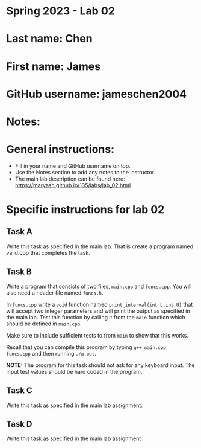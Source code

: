 * Spring 2023 - Lab 02

* Last name: Chen

* First name: James

* GitHub username: jameschen2004

* Notes:



* General instructions:
- Fill in your name and GitHub username on top.
- Use the Notes section to add any notes to the instructor.
- The main lab description can be found here:
  https://maryash.github.io/135/labs/lab_02.html 


* Specific instructions for lab 02


** Task A

Write this task as specified in the main lab. That is create a program
named valid.cpp that completes the task.

** Task B

Write a program that consists of two files, ~main.cpp~ and
~funcs.cpp~. You will also need a header file named ~funcs.h~.

In ~funcs.cpp~ write a ~void~ function named ~print_interval(int L,int U)~ 
that will accept two integer parameters and will print the output as specified in the main lab. Test this function by calling it
from the ~main~ function which should be defined in ~main.cpp~. 

Make sure to include sufficient tests to from ~main~ to show that this
works. 

Recall that you can compile this program by typing ~g++ main.cpp
funcs.cpp~ and then running ~./a.out~. 

*NOTE:* The program for this task should not ask for any keyboard
input. The input test values should be hard coded in the program.

** Task C

Write this task as specified in the main lab assignment.

** Task D 

Write this task as specified in the main lab assignment


